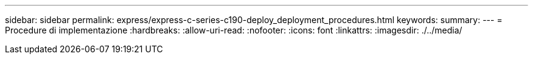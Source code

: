 ---
sidebar: sidebar 
permalink: express/express-c-series-c190-deploy_deployment_procedures.html 
keywords:  
summary:  
---
= Procedure di implementazione
:hardbreaks:
:allow-uri-read: 
:nofooter: 
:icons: font
:linkattrs: 
:imagesdir: ./../media/


